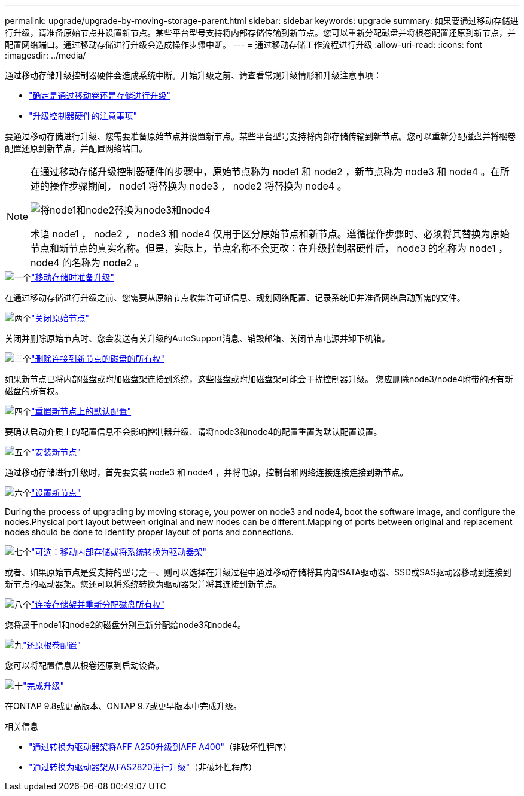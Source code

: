 ---
permalink: upgrade/upgrade-by-moving-storage-parent.html 
sidebar: sidebar 
keywords: upgrade 
summary: 如果要通过移动存储进行升级，请准备原始节点并设置新节点。某些平台型号支持将内部存储传输到新节点。您可以重新分配磁盘并将根卷配置还原到新节点，并配置网络端口。通过移动存储进行升级会造成操作步骤中断。 
---
= 通过移动存储工作流程进行升级
:allow-uri-read: 
:icons: font
:imagesdir: ../media/


[role="lead"]
通过移动存储升级控制器硬件会造成系统中断。开始升级之前、请查看常规升级情形和升级注意事项：

* link:upgrade-decide-to-use-this-guide.html["确定是通过移动卷还是存储进行升级"]
* link:upgrade-considerations.html["升级控制器硬件的注意事项"]


要通过移动存储进行升级、您需要准备原始节点并设置新节点。某些平台型号支持将内部存储传输到新节点。您可以重新分配磁盘并将根卷配置还原到新节点，并配置网络端口。

[NOTE]
====
在通过移动存储升级控制器硬件的步骤中，原始节点称为 node1 和 node2 ，新节点称为 node3 和 node4 。在所述的操作步骤期间， node1 将替换为 node3 ， node2 将替换为 node4 。

image:original_to_new_nodes.png["将node1和node2替换为node3和node4"]

术语 node1 ， node2 ， node3 和 node4 仅用于区分原始节点和新节点。遵循操作步骤时、必须将其替换为原始节点和新节点的真实名称。但是，实际上，节点名称不会更改：在升级控制器硬件后， node3 的名称为 node1 ， node4 的名称为 node2 。

====
.image:https://raw.githubusercontent.com/NetAppDocs/common/main/media/number-1.png["一个"]link:upgrade-prepare-when-moving-storage.html["移动存储时准备升级"]
[role="quick-margin-para"]
在通过移动存储进行升级之前、您需要从原始节点收集许可证信息、规划网络配置、记录系统ID并准备网络启动所需的文件。

.image:https://raw.githubusercontent.com/NetAppDocs/common/main/media/number-2.png["两个"]link:upgrade-shutdown-remove-original-nodes.html["关闭原始节点"]
[role="quick-margin-para"]
关闭并删除原始节点时、您会发送有关升级的AutoSupport消息、销毁邮箱、关闭节点电源并卸下机箱。

.image:https://raw.githubusercontent.com/NetAppDocs/common/main/media/number-3.png["三个"]link:upgrade-remove-disk-ownership-new-nodes.html["删除连接到新节点的磁盘的所有权"]
[role="quick-margin-para"]
如果新节点已将内部磁盘或附加磁盘架连接到系统，这些磁盘或附加磁盘架可能会干扰控制器升级。  您应删除node3/node4附带的所有新磁盘的所有权。

.image:https://raw.githubusercontent.com/NetAppDocs/common/main/media/number-4.png["四个"]link:upgrade-reset-default-configuration-node3-and-node4.html["重置新节点上的默认配置"]
[role="quick-margin-para"]
要确认启动介质上的配置信息不会影响控制器升级、请将node3和node4的配置重置为默认配置设置。

.image:https://raw.githubusercontent.com/NetAppDocs/common/main/media/number-5.png["五个"]link:upgrade-install-new-nodes.html["安装新节点"]
[role="quick-margin-para"]
通过移动存储进行升级时，首先要安装 node3 和 node4 ，并将电源，控制台和网络连接连接连接到新节点。

.image:https://raw.githubusercontent.com/NetAppDocs/common/main/media/number-6.png["六个"]link:upgrade-set-up-new-nodes.html["设置新节点"]
[role="quick-margin-para"]
During the process of upgrading by moving storage, you power on node3 and node4, boot the software image, and configure the nodes.Physical port layout between original and new nodes can be different.Mapping of ports between original and replacement nodes should be done to identify proper layout of ports and connections.

.image:https://raw.githubusercontent.com/NetAppDocs/common/main/media/number-7.png["七个"]link:upgrade-optional-move-internal-storage.html["可选：移动内部存储或将系统转换为驱动器架"]
[role="quick-margin-para"]
或者、如果原始节点是受支持的型号之一、则可以选择在升级过程中通过移动存储将其内部SATA驱动器、SSD或SAS驱动器移动到连接到新节点的驱动器架。您还可以将系统转换为驱动器架并将其连接到新节点。

.image:https://raw.githubusercontent.com/NetAppDocs/common/main/media/number-8.png["八个"]link:upgrade-attach-shelves-reassign-disks.html["连接存储架并重新分配磁盘所有权"]
[role="quick-margin-para"]
您将属于node1和node2的磁盘分别重新分配给node3和node4。

.image:https://raw.githubusercontent.com/NetAppDocs/common/main/media/number-9.png["九"]link:upgrade-restore-root-volume-config.html["还原根卷配置"]
[role="quick-margin-para"]
您可以将配置信息从根卷还原到启动设备。

.image:https://raw.githubusercontent.com/NetAppDocs/common/main/media/number-10.png["十"]link:upgrade-complete.html["完成升级"]
[role="quick-margin-para"]
在ONTAP 9.8或更高版本、ONTAP 9.7或更早版本中完成升级。

.相关信息
* link:upgrade_aff_a250_to_aff_a400_ndu_upgrade_workflow.html["通过转换为驱动器架将AFF A250升级到AFF A400"]（非破坏性程序）
* link:convert-fas2820-to-drive-shelf.html["通过转换为驱动器架从FAS2820进行升级"]（非破坏性程序）

